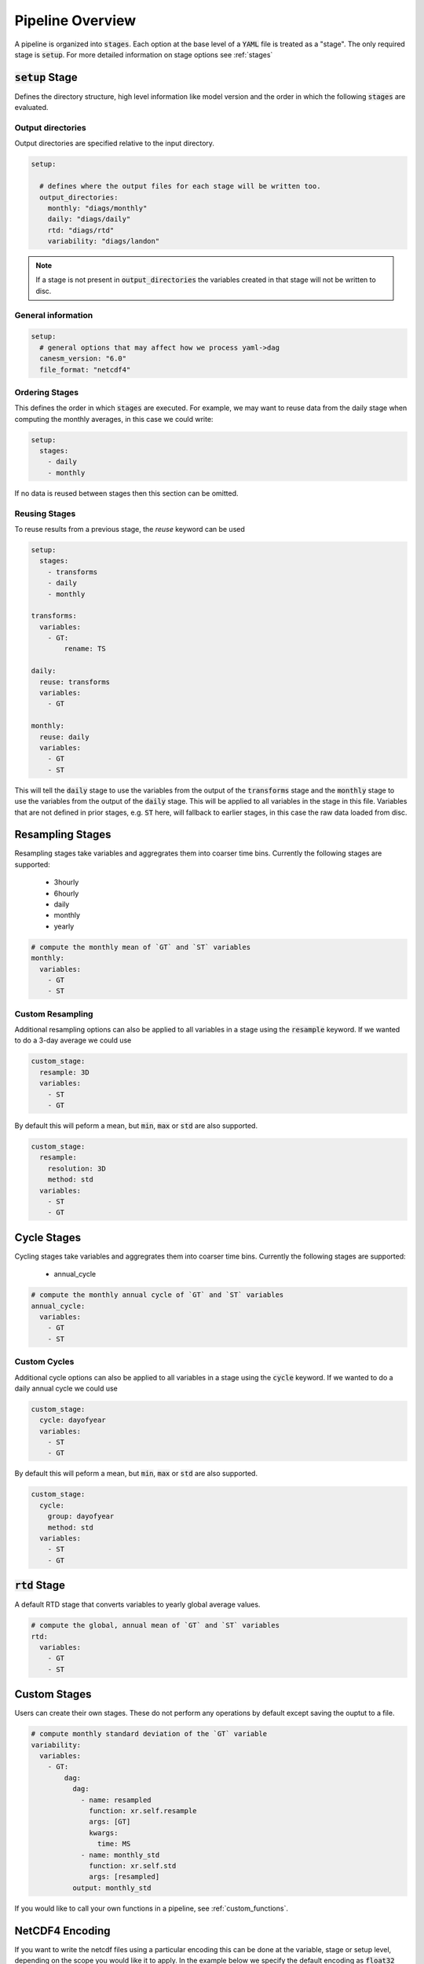 .. pipelines


Pipeline Overview
-----------------

A pipeline is organized into :code:`stages`. Each option at the base 
level of a :code:`YAML` file is treated as a "stage". The only required 
stage is :code:`setup`. For more detailed information on stage options 
see :ref:`stages`


:code:`setup` Stage
*******************
Defines the directory structure, high level information like model version 
and the order in which the following :code:`stages` are evaluated.


Output directories
^^^^^^^^^^^^^^^^^^

Output directories are specified relative to the input directory.

.. code-block:: YAML

    setup:

      # defines where the output files for each stage will be written too.
      output_directories:
        monthly: "diags/monthly"
        daily: "diags/daily"
        rtd: "diags/rtd"
        variability: "diags/landon"



.. note::

   If a stage is not present in :code:`output_directories` the variables created in that stage will not be written to disc.


General information
^^^^^^^^^^^^^^^^^^^

.. code-block:: YAML

    setup:
      # general options that may affect how we process yaml->dag
      canesm_version: "6.0"
      file_format: "netcdf4"


Ordering Stages
^^^^^^^^^^^^^^^
This defines the order in which :code:`stages` are executed. For example, we may want to reuse data from the daily stage when
computing the monthly averages, in this case we could write:

.. code-block:: YAML

    setup:
      stages:
        - daily
        - monthly


If no data is reused between stages then this section can be omitted.


Reusing Stages
^^^^^^^^^^^^^^
To reuse results from a previous stage, the `reuse` keyword can be used

.. code-block:: YAML

    setup:
      stages:
        - transforms
        - daily
        - monthly

    transforms:
      variables:
        - GT:
            rename: TS

    daily:
      reuse: transforms
      variables:
        - GT

    monthly:
      reuse: daily
      variables:
        - GT
        - ST


This will tell the :code:`daily` stage to use the variables from the output of 
the :code:`transforms` stage and the :code:`monthly` stage to use the variables from 
the output of the :code:`daily` stage. This will be applied to all variables in 
the stage in this file. Variables that are not defined in prior stages, e.g. :code:`ST` here,
will fallback to earlier stages, in this case the raw data loaded from disc.


Resampling Stages
*****************

Resampling stages take variables and aggregrates them into coarser time bins. Currently the following stages are supported:

 - 3hourly
 - 6hourly
 - daily
 - monthly
 - yearly


.. code-block:: YAML
    
    # compute the monthly mean of `GT` and `ST` variables
    monthly:
      variables:
        - GT
        - ST


Custom Resampling
^^^^^^^^^^^^^^^^^

Additional resampling options can also be applied to all variables in a stage using the :code:`resample` keyword.
If we wanted to do a 3-day average we could use

.. code-block:: YAML

    custom_stage:
      resample: 3D
      variables:
        - ST
        - GT

By default this will peform a mean, but :code:`min`, :code:`max` or :code:`std` are also supported.

.. code-block:: YAML

    custom_stage:
      resample:
        resolution: 3D
        method: std
      variables:
        - ST
        - GT


Cycle Stages
************

Cycling stages take variables and aggregrates them into coarser time bins. Currently the following stages are supported:

 - annual_cycle


.. code-block:: YAML

    # compute the monthly annual cycle of `GT` and `ST` variables
    annual_cycle:
      variables:
        - GT
        - ST


Custom Cycles
^^^^^^^^^^^^^

Additional cycle options can also be applied to all variables in a stage using the :code:`cycle` keyword.
If we wanted to do a daily annual cycle we could use

.. code-block:: YAML

    custom_stage:
      cycle: dayofyear
      variables:
        - ST
        - GT

By default this will peform a mean, but :code:`min`, :code:`max` or :code:`std` are also supported.

.. code-block:: YAML

    custom_stage:
      cycle:
        group: dayofyear
        method: std
      variables:
        - ST
        - GT


:code:`rtd` Stage
*****************
A default RTD stage that converts variables to yearly global average values.

.. code-block:: YAML

    # compute the global, annual mean of `GT` and `ST` variables
    rtd:
      variables:
        - GT
        - ST


Custom Stages
*************
Users can create their own stages. These do not perform any operations by default except saving the ouptut to a file.


.. code-block:: YAML

    # compute monthly standard deviation of the `GT` variable
    variability:
      variables:
        - GT:
            dag:
              dag:
                - name: resampled
                  function: xr.self.resample
                  args: [GT]
                  kwargs:
                    time: MS
                - name: monthly_std
                  function: xr.self.std
                  args: [resampled]
              output: monthly_std


If you would like to call your own functions in a pipeline, see :ref:`custom_functions`.


NetCDF4 Encoding
****************

If you want to write the netcdf files using a particular encoding this can be done at the variable, stage or 
setup level, depending on the scope you would like it to apply. In the example below we specify the default encoding
as :code:`float32` with a :code:`_FillValue` of :code:`1.0e20`. Unless otherwise specified variables will be written
with this encoding (e.g. the daily :code:`ST` variable). The :code:`monthly` stage 
overwrites this and sets a new default, so the monthly variables (e.g. :code:`ST`) will have this encoding. Lastly, if we want a
specific encoding for the monthly, variable, :code:`GT` we can set this at the variable level.

.. code-block:: YAML

    setup:
      ...
      encoding:
        dtype: float32
        _FillValue: 1.0E+20  # note yaml format requires both a "." and a "+" to be read as a float

    monthly:
      reuse: daily
      encoding:
        dtype: float64
        _FillValue: -999
      variables:
        - ST
        - GT:
            encoding: 
              dtype: float64
              _FillValue: 1.0E+20

    daily:
      variables:
        - ST


Variable Attributes
*******************

By default, the output variables are assigned a `long_name` and `units` attribute. You can specify the desired values
by listing them in the YAML configuration; otherwise, they will be listed as "N/A". Additional attributes can also be listed
under the `metadata` key. The minimum and maximum values in the data array can also be added as an attribute by adding
the keys `min/max: True`.

.. code-block:: YAML

    setup:
      ...

    monthly:
      reuse: daily
      variables:
        - GT:
            metadata:
              long_name: "Monthly mean ground temperature aggregated over all tiles"
              units: "K"
              min: True
              max: True
              project: CMIP
